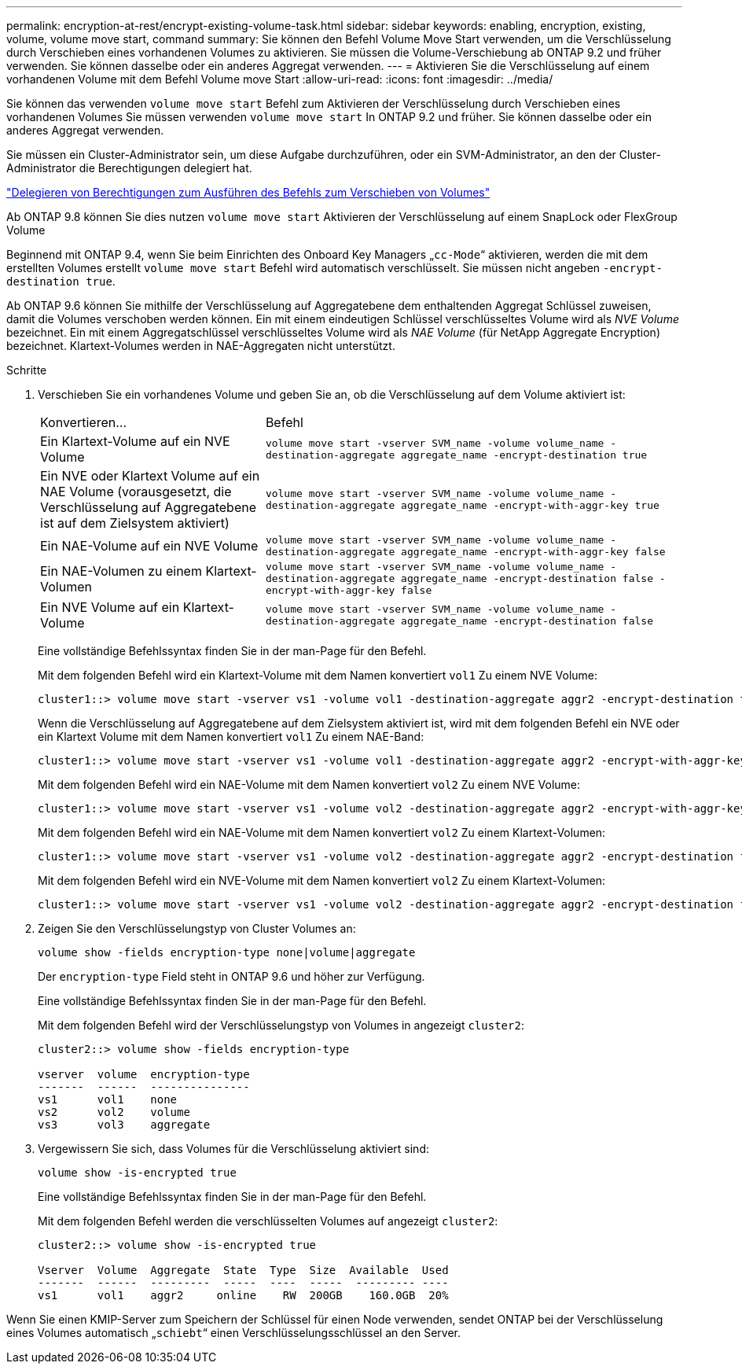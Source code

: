 ---
permalink: encryption-at-rest/encrypt-existing-volume-task.html 
sidebar: sidebar 
keywords: enabling, encryption, existing, volume, volume move start, command 
summary: Sie können den Befehl Volume Move Start verwenden, um die Verschlüsselung durch Verschieben eines vorhandenen Volumes zu aktivieren. Sie müssen die Volume-Verschiebung ab ONTAP 9.2 und früher verwenden. Sie können dasselbe oder ein anderes Aggregat verwenden. 
---
= Aktivieren Sie die Verschlüsselung auf einem vorhandenen Volume mit dem Befehl Volume move Start
:allow-uri-read: 
:icons: font
:imagesdir: ../media/


[role="lead"]
Sie können das verwenden `volume move start` Befehl zum Aktivieren der Verschlüsselung durch Verschieben eines vorhandenen Volumes Sie müssen verwenden `volume move start` In ONTAP 9.2 und früher. Sie können dasselbe oder ein anderes Aggregat verwenden.

Sie müssen ein Cluster-Administrator sein, um diese Aufgabe durchzuführen, oder ein SVM-Administrator, an den der Cluster-Administrator die Berechtigungen delegiert hat.

link:delegate-volume-encryption-svm-administrator-task.html["Delegieren von Berechtigungen zum Ausführen des Befehls zum Verschieben von Volumes"]

Ab ONTAP 9.8 können Sie dies nutzen `volume move start` Aktivieren der Verschlüsselung auf einem SnapLock oder FlexGroup Volume

Beginnend mit ONTAP 9.4, wenn Sie beim Einrichten des Onboard Key Managers „`cc-Mode`“ aktivieren, werden die mit dem erstellten Volumes erstellt `volume move start` Befehl wird automatisch verschlüsselt. Sie müssen nicht angeben `-encrypt-destination true`.

Ab ONTAP 9.6 können Sie mithilfe der Verschlüsselung auf Aggregatebene dem enthaltenden Aggregat Schlüssel zuweisen, damit die Volumes verschoben werden können. Ein mit einem eindeutigen Schlüssel verschlüsseltes Volume wird als _NVE Volume_ bezeichnet. Ein mit einem Aggregatschlüssel verschlüsseltes Volume wird als _NAE Volume_ (für NetApp Aggregate Encryption) bezeichnet. Klartext-Volumes werden in NAE-Aggregaten nicht unterstützt.

.Schritte
. Verschieben Sie ein vorhandenes Volume und geben Sie an, ob die Verschlüsselung auf dem Volume aktiviert ist:
+
[cols="35,65"]
|===


| Konvertieren... | Befehl 


 a| 
Ein Klartext-Volume auf ein NVE Volume
 a| 
`volume move start -vserver SVM_name -volume volume_name -destination-aggregate aggregate_name -encrypt-destination true`



 a| 
Ein NVE oder Klartext Volume auf ein NAE Volume (vorausgesetzt, die Verschlüsselung auf Aggregatebene ist auf dem Zielsystem aktiviert)
 a| 
`volume move start -vserver SVM_name -volume volume_name -destination-aggregate aggregate_name -encrypt-with-aggr-key true`



 a| 
Ein NAE-Volume auf ein NVE Volume
 a| 
`volume move start -vserver SVM_name -volume volume_name -destination-aggregate aggregate_name -encrypt-with-aggr-key false`



 a| 
Ein NAE-Volumen zu einem Klartext-Volumen
 a| 
`volume move start -vserver SVM_name -volume volume_name -destination-aggregate aggregate_name -encrypt-destination false -encrypt-with-aggr-key false`



 a| 
Ein NVE Volume auf ein Klartext-Volume
 a| 
`volume move start -vserver SVM_name -volume volume_name -destination-aggregate aggregate_name -encrypt-destination false`

|===
+
Eine vollständige Befehlssyntax finden Sie in der man-Page für den Befehl.

+
Mit dem folgenden Befehl wird ein Klartext-Volume mit dem Namen konvertiert `vol1` Zu einem NVE Volume:

+
[listing]
----
cluster1::> volume move start -vserver vs1 -volume vol1 -destination-aggregate aggr2 -encrypt-destination true
----
+
Wenn die Verschlüsselung auf Aggregatebene auf dem Zielsystem aktiviert ist, wird mit dem folgenden Befehl ein NVE oder ein Klartext Volume mit dem Namen konvertiert `vol1` Zu einem NAE-Band:

+
[listing]
----
cluster1::> volume move start -vserver vs1 -volume vol1 -destination-aggregate aggr2 -encrypt-with-aggr-key true
----
+
Mit dem folgenden Befehl wird ein NAE-Volume mit dem Namen konvertiert `vol2` Zu einem NVE Volume:

+
[listing]
----
cluster1::> volume move start -vserver vs1 -volume vol2 -destination-aggregate aggr2 -encrypt-with-aggr-key false
----
+
Mit dem folgenden Befehl wird ein NAE-Volume mit dem Namen konvertiert `vol2` Zu einem Klartext-Volumen:

+
[listing]
----
cluster1::> volume move start -vserver vs1 -volume vol2 -destination-aggregate aggr2 -encrypt-destination false -encrypt-with-aggr-key false
----
+
Mit dem folgenden Befehl wird ein NVE-Volume mit dem Namen konvertiert `vol2` Zu einem Klartext-Volumen:

+
[listing]
----
cluster1::> volume move start -vserver vs1 -volume vol2 -destination-aggregate aggr2 -encrypt-destination false
----
. Zeigen Sie den Verschlüsselungstyp von Cluster Volumes an:
+
`volume show -fields encryption-type none|volume|aggregate`

+
Der `encryption-type` Field steht in ONTAP 9.6 und höher zur Verfügung.

+
Eine vollständige Befehlssyntax finden Sie in der man-Page für den Befehl.

+
Mit dem folgenden Befehl wird der Verschlüsselungstyp von Volumes in angezeigt `cluster2`:

+
[listing]
----
cluster2::> volume show -fields encryption-type

vserver  volume  encryption-type
-------  ------  ---------------
vs1      vol1    none
vs2      vol2    volume
vs3      vol3    aggregate
----
. Vergewissern Sie sich, dass Volumes für die Verschlüsselung aktiviert sind:
+
`volume show -is-encrypted true`

+
Eine vollständige Befehlssyntax finden Sie in der man-Page für den Befehl.

+
Mit dem folgenden Befehl werden die verschlüsselten Volumes auf angezeigt `cluster2`:

+
[listing]
----
cluster2::> volume show -is-encrypted true

Vserver  Volume  Aggregate  State  Type  Size  Available  Used
-------  ------  ---------  -----  ----  -----  --------- ----
vs1      vol1    aggr2     online    RW  200GB    160.0GB  20%
----


Wenn Sie einen KMIP-Server zum Speichern der Schlüssel für einen Node verwenden, sendet ONTAP bei der Verschlüsselung eines Volumes automatisch „`schiebt`“ einen Verschlüsselungsschlüssel an den Server.
